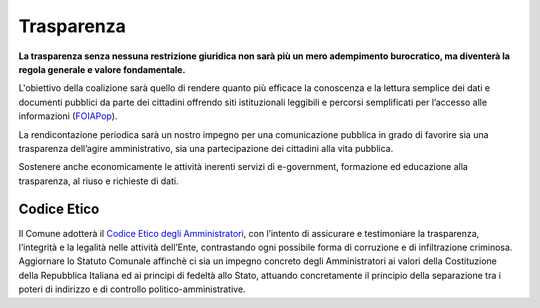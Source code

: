 Trasparenza
===================================
**La trasparenza senza nessuna restrizione giuridica non sarà più un mero adempimento burocratico, ma diventerà la regola generale e valore fondamentale.**

L'obiettivo della coalizione sarà quello di rendere quanto più efficace la conoscenza e la lettura semplice dei dati e documenti pubblici da parte dei cittadini offrendo siti istituzionali leggibili e percorsi semplificati per l’accesso alle informazioni (`FOIAPop`_).

La rendicontazione periodica sarà un nostro impegno per una comunicazione pubblica in grado di favorire sia una trasparenza dell’agire amministrativo, sia una partecipazione dei cittadini alla vita pubblica.

Sostenere anche economicamente le attività inerenti servizi di e-government, formazione ed educazione alla trasparenza, al riuso e richieste di dati.

Codice Etico
-------------------------------
Il Comune adotterà il `Codice Etico degli Amministratori`_, con l’intento di assicurare e testimoniare la trasparenza, l’integrità e la legalità nelle attività dell’Ente, contrastando ogni possibile forma di corruzione e di infiltrazione criminosa.
Aggiornare lo Statuto Comunale affinchè ci sia un impegno concreto degli Amministratori ai valori della Costituzione della Repubblica Italiana ed ai principi di fedeltà allo Stato, attuando concretamente il principio della separazione tra i poteri di indirizzo e di controllo politico-amministrative.

.. _Codice Etico degli Amministratori: http://www.avvisopubblico.it/home/wp-content/uploads/2014/05/20140715_comune_san-miniato_gi unta_cartadipisa.pdf
.. _FOIAPop: http://www.foiapop.it/ente/6f46f254-0ff0-40cd-be4f-f354ee3ccc88/scegli